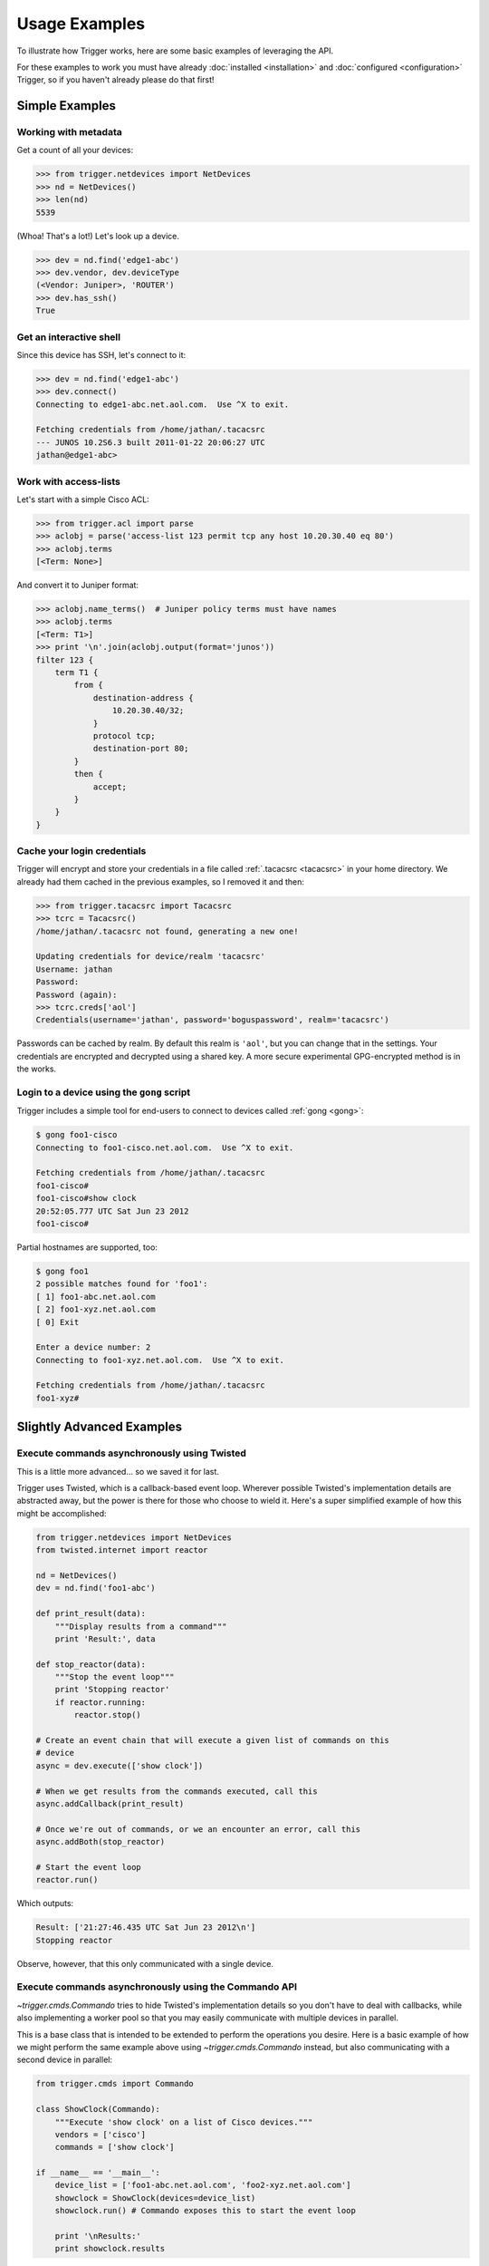 ##############
Usage Examples
##############

To illustrate how Trigger works, here are some basic examples of leveraging the
API.

For these examples to work you must have already :doc:`installed
<installation>` and :doc:`configured <configuration>` Trigger, so if you
haven't already please do that first!

Simple Examples
===============

Working with metadata
---------------------

Get a count of all your devices:

.. code-block:: python

    >>> from trigger.netdevices import NetDevices
    >>> nd = NetDevices()
    >>> len(nd)
    5539

(Whoa! That's a lot!) Let's look up a device.

.. code-block:: python

    >>> dev = nd.find('edge1-abc')
    >>> dev.vendor, dev.deviceType
    (<Vendor: Juniper>, 'ROUTER')
    >>> dev.has_ssh()
    True

Get an interactive shell
------------------------

Since this device has SSH, let's connect to it:

.. code-block:: python

    >>> dev = nd.find('edge1-abc')
    >>> dev.connect()
    Connecting to edge1-abc.net.aol.com.  Use ^X to exit.

    Fetching credentials from /home/jathan/.tacacsrc
    --- JUNOS 10.2S6.3 built 2011-01-22 20:06:27 UTC
    jathan@edge1-abc>

Work with access-lists
----------------------

Let's start with a simple Cisco ACL:

.. code-block:: python

    >>> from trigger.acl import parse
    >>> aclobj = parse('access-list 123 permit tcp any host 10.20.30.40 eq 80')
    >>> aclobj.terms
    [<Term: None>]

And convert it to Juniper format:

.. code-block:: python

    >>> aclobj.name_terms()  # Juniper policy terms must have names
    >>> aclobj.terms
    [<Term: T1>]
    >>> print '\n'.join(aclobj.output(format='junos'))
    filter 123 {
        term T1 {
            from {
                destination-address {
                    10.20.30.40/32;
                }
                protocol tcp;
                destination-port 80;
            }
            then {
                accept;
            }
        }
    }

Cache your login credentials
----------------------------

Trigger will encrypt and store your credentials in a file called :ref:`.tacacsrc
<tacacsrc>` in your home directory. We already had them cached in the previous
examples, so I removed it and then:

.. code-block:: python

    >>> from trigger.tacacsrc import Tacacsrc
    >>> tcrc = Tacacsrc()
    /home/jathan/.tacacsrc not found, generating a new one!

    Updating credentials for device/realm 'tacacsrc'
    Username: jathan
    Password:
    Password (again):
    >>> tcrc.creds['aol']
    Credentials(username='jathan', password='boguspassword', realm='tacacsrc')

Passwords can be cached by realm. By default this realm is ``'aol'``, but you
can change that in the settings. Your credentials are encrypted and decrypted
using a shared key. A more secure experimental GPG-encrypted method is in the
works.

Login to a device using the ``gong`` script
-------------------------------------------

Trigger includes a simple tool for end-users to connect to devices called
:ref:`gong <gong>`:

.. code-block:: bash

    $ gong foo1-cisco
    Connecting to foo1-cisco.net.aol.com.  Use ^X to exit.

    Fetching credentials from /home/jathan/.tacacsrc
    foo1-cisco#
    foo1-cisco#show clock
    20:52:05.777 UTC Sat Jun 23 2012
    foo1-cisco#

Partial hostnames are supported, too:

.. code-block:: bash

    $ gong foo1
    2 possible matches found for 'foo1':
    [ 1] foo1-abc.net.aol.com
    [ 2] foo1-xyz.net.aol.com
    [ 0] Exit

    Enter a device number: 2
    Connecting to foo1-xyz.net.aol.com.  Use ^X to exit.

    Fetching credentials from /home/jathan/.tacacsrc
    foo1-xyz#

Slightly Advanced Examples
==========================

Execute commands asynchronously using Twisted
---------------------------------------------

This is a little more advanced... so we saved it for last.

Trigger uses Twisted, which is a callback-based event loop. Wherever possible
Twisted's implementation details are abstracted away, but the power is there
for those who choose to wield it. Here's a super simplified example of how this
might be accomplished:

.. code-block:: python

    from trigger.netdevices import NetDevices
    from twisted.internet import reactor

    nd = NetDevices()
    dev = nd.find('foo1-abc')

    def print_result(data):
        """Display results from a command"""
        print 'Result:', data

    def stop_reactor(data):
        """Stop the event loop"""
        print 'Stopping reactor'
        if reactor.running:
            reactor.stop()

    # Create an event chain that will execute a given list of commands on this
    # device
    async = dev.execute(['show clock'])

    # When we get results from the commands executed, call this
    async.addCallback(print_result)

    # Once we're out of commands, or we an encounter an error, call this
    async.addBoth(stop_reactor)

    # Start the event loop
    reactor.run()

Which outputs:

.. code-block:: bash

    Result: ['21:27:46.435 UTC Sat Jun 23 2012\n']
    Stopping reactor

Observe, however, that this only communicated with a single device.

Execute commands asynchronously using the Commando API
------------------------------------------------------

`~trigger.cmds.Commando` tries to hide Twisted's implementation details so you
don't have to deal with callbacks, while also implementing a worker pool so
that you may easily communicate with multiple devices in parallel.

This is a base class that is intended to be extended to perform the operations
you desire. Here is a basic example of how we might perform the same example
above using `~trigger.cmds.Commando` instead, but also communicating with a
second device in parallel:

.. code-block:: python

    from trigger.cmds import Commando

    class ShowClock(Commando):
        """Execute 'show clock' on a list of Cisco devices."""
        vendors = ['cisco']
        commands = ['show clock']

    if __name__ == '__main__':
        device_list = ['foo1-abc.net.aol.com', 'foo2-xyz.net.aol.com']
        showclock = ShowClock(devices=device_list)
        showclock.run() # Commando exposes this to start the event loop

        print '\nResults:'
        print showclock.results

Which outputs::

    Sending ['show clock'] to foo2-xyz.net.aol.com
    Sending ['show clock'] to foo1-abc.net.aol.com
    Received ['21:56:44.701 UTC Sat Jun 23 2012\n'] from foo2-xyz.net.aol.com
    Received ['21:56:44.704 UTC Sat Jun 23 2012\n'] from foo1-abc.net.aol.com

    Results:
    {
        'foo1-abc.net.aol.com': {
            'show clock': '21:56:44.704 UTC Sat Jun 23 2012\n'
        },
        'foo2-xyz.net.aol.com': {
            'show clock': '21:56:44.701 UTC Sat Jun 23 2012\n'
        }
    }

Get structured data back using the Commando API
-----------------------------------------------

`~trigger.cmds.Commando` will attempt to parse the raw command output into a
nested dict. The results from each worker are parsed through the `TextFSM
<http://jedelman.com/home/programmatic-access-to-cli-devices-with-textfsm/>`_
templating engine, if a matching template file exists within the
:setting:`TEXTFSM_TEMPLATE_DIR` directory.

For this to work you must have an attribute on your netdevices model that
specifies the network operating system, e.g. IOS, NX-OS or JUNOS. This will be
used to correlate the right template for a given device based on the naming
convention used by the TextFSM templates. 

`~trigger.netdevices.NetDevice` Object:

.. code-block:: javascript

    {
        "adminStatus": "PRODUCTION", 
        "enablePW": "cisco", 
        "OOBTerminalServerTCPPort": "5005", 
        "assetID": "0000012345", 
        "OOBTerminalServerNodeName": "ts1", 
        "onCallEmail": "nobody@aol.net", 
        "onCallID": "17", 
        "OOBTerminalServerFQDN": "foo1-abc.net.aol.com",
        "owner": "12345678 - Network Engineering", 
        "OOBTerminalServerPort": "5", 
        "onCallName": "Data Center", 
        "nodeName": "foo1-abc.net.aol.com", 
        "make": "M40 INTERNET BACKBONE ROUTER", 
        "budgetCode": "1234578", 
        "budgetName": "Data Center", 
        "operationStatus": "MONITORED", 
        "deviceType": "ROUTER", 
        "lastUpdate": "2010-07-19 19:56:32.0", 
        "authMethod": "tacacs", 
        "projectName": "Test Lab", 
        "barcode": "0101010101", 
        "site": "LAB", 
        "loginPW": "cisco", 
        "lifecycleStatus": "INSTALLED", 
        "manufacturer": "CISCO", 
        "operatingSystem": "IOS", 
        "layer3": "1", 
        "layer2": "1", 
        "room": "CR10", 
        "layer4": "1", 
        "serialNumber": "987654321", 
        "owningTeam": "Data Center", 
        "coordinate": "16ZZ", 
        "model": "M40-B-AC", 
        "OOBTerminalServerConnector": "C"
    }

Template Naming Convention:

.. code-block:: python

    {VENDOR}_{OS}_{COMMAND}.template

Template Directory Structure:

.. code-block:: bash

        $ tree vendor
        vendor
        └── ntc_templates
            ├── cisco_ios_show_clock.template
            ├── cisco_ios_show_inventory.template
            ├── cisco_ios_show_ip_int_brief.template
            ├── cisco_ios_show_version.template
            ├── cisco_nxos_show_clock.template
            ├── cisco_nxos_show_inventory.template
            ├── cisco_nxos_show_version.template

TextFSM Commando Implementation:

.. code-block:: python

        import json
        from trigger.cmds import Commando

        class ShowMeTheMoney(Commando):
            """Execute the following on a list of Cisco devices:
                'show clock'
                'show version'
                'show ip int brief'
                'show inventory'
                'show run | in cisco'
            """
            vendors = ['cisco']
            commands = [
                'show clock',
                'show version',
                'show ip int brief',
                'show inventory',
                'show run | in cisco'
            ]

        if __name__ == '__main__':
            device_list = ['foo1-abc.net.aol.com'']
            showstuff = ShowMeTheMoney(devices=device_list)
            showstuff.run() # Commando exposes this to start the event loop

            print '\nUnparsed Results:\n'
            json.dumps(showstuff.results, indent=4)

            print '\nParsed Results:\n'
            json.dumps(showstuff.parsed_results, indent=4)

Which outputs:

.. code-block:: javascript

    Unparsed Results:

    {
        "r1.demo.local": {
            "show inventory": "NAME: \"Chassis\", DESCR: \"Cisco CSR1000V Chassis\"\r\nPID: CSR1000V          , VID: V00, SN: 9G0T83AE5II\r\n\r\nNAME: \"module R0\", DESCR: \"Cisco CSR1000V Route Processor\"\r\nPID: CSR1000V          , VID: V00, SN: JAB1303001C\r\n\r\nNAME: \"module F0\", DESCR: \"Cisco CSR1000V Embedded Services Processor\"\r\nPID: CSR1000V          , VID:    , SN:            \r\n\r\n\r\n",
            "show run | in cisco": "username cisco secret 5 $1$zh1E$8GjiAf7YYDFPkLBYWMgpI0\r\n",
            "show ip int brief": "Interface              IP-Address      OK? Method Status                Protocol\r\nGigabitEthernet1       10.20.1.10      YES NVRAM  up                    up      \r\nGigabitEthernet2       unassigned      YES NVRAM  administratively down down    \r\nGigabitEthernet3       unassigned      YES NVRAM  administratively down down    \r\nGigabitEthernet4       unassigned      YES NVRAM  administratively down down    \r\n",
            "show version": "Cisco IOS XE Software, Version 03.12.00.S - Standard Support Release\r\nCisco IOS Software, CSR1000V Software (X86_64_LINUX_IOSD-UNIVERSALK9-M), Version 15.4(2)S, RELEASE SOFTWARE (fc2)\r\nTechnical Support: http://www.cisco.com/techsupport\r\nCopyright (c) 1986-2014 by Cisco Systems, Inc.\r\nCompiled Wed 26-Mar-14 21:09 by mcpre\r\n\r\n\r\nCisco IOS-XE software, Copyright (c) 2005-2014 by cisco Systems, Inc.\r\nAll rights reserved.  Certain components of Cisco IOS-XE software are\r\nlicensed under the GNU General Public License (\"GPL\") Version 2.0.  The\r\nsoftware code licensed under GPL Version 2.0 is free software that comes\r\nwith ABSOLUTELY NO WARRANTY.  You can redistribute and/or modify such\r\nGPL code under the terms of GPL Version 2.0.  For more details, see the\r\ndocumentation or \"License Notice\" file accompanying the IOS-XE software,\r\nor the applicable URL provided on the flyer accompanying the IOS-XE\r\nsoftware.\r\n\r\n\r\nROM: IOS-XE ROMMON\r\n\r\nR1 uptime is 1 minute\r\nUptime for this control processor is 3 minutes\r\nSystem returned to ROM by reload\r\nSystem image file is \"bootflash:packages.conf\"\r\nLast reload reason: <NULL>\r\n\r\n\r\n\r\nThis product contains cryptographic features and is subject to United\r\nStates and local country laws governing import, export, transfer and\r\nuse. Delivery of Cisco cryptographic products does not imply\r\nthird-party authority to import, export, distribute or use encryption.\r\nImporters, exporters, distributors and users are responsible for\r\ncompliance with U.S. and local country laws. By using this product you\r\nagree to comply with applicable laws and regulations. If you are unable\r\nto comply with U.S. and local laws, return this product immediately.\r\n\r\nA summary of U.S. laws governing Cisco cryptographic products may be found at:\r\nhttp://www.cisco.com/wwl/export/crypto/tool/stqrg.html\r\n\r\nIf you require further assistance please contact us by sending email to\r\nexport@cisco.com.\r\n\r\nLicense Level: limited\r\nLicense Type: Default. No valid license found.\r\nNext reload license Level: limited\r\n\r\ncisco CSR1000V (VXE) processor with 804580K/6147K bytes of memory.\r\nProcessor board ID 9G0T83AE5II\r\n4 Gigabit Ethernet interfaces\r\n32768K bytes of non-volatile configuration memory.\r\n2097152K bytes of physical memory.\r\n7774207K bytes of virtual hard disk at bootflash:.\r\n\r\nConfiguration register is 0x2102\r\n\r\n",
            "show clock": "*06:51:44.460 UTC Tue Mar 15 2016\r\n"
        }
    }

    Parsed Results:

    {
        "foo1-abc.net.aol.com": {
            "show inventory": {
                "vid": [
                    "V00",
                    "V00",
                    ""
                ],
                "pid": [
                    "CSR1000V",
                    "CSR1000V",
                    "CSR1000V"
                ],
                "name": [
                    "Chassis",
                    "module R0",
                    "module F0"
                ],
                "descr": [
                    "Cisco CSR1000V Chassis",
                    "Cisco CSR1000V Route Processor",
                    "Cisco CSR1000V Embedded Services Processor"
                ],
                "sn": [
                    "9G0T83AE5II",
                    "JAB1303001C",
                    ""
                ]
            },
            "show version": {
                "running_image": [
                    "packages.conf"
                ],
                "hostname": [
                    "R1"
                ],
                "config_register": [
                    "0x2102"
                ],
                "uptime": [
                    "37 minutes"
                ],
                "hardware": [
                    "CSR1000V"
                ],
                "version": [
                    "15.4(2)S"
                ],
                "serial": [
                    ""
                ]
            },
            "show ip int brief": {
                "status": [
                    "up",
                    "administratively down",
                    "administratively down",
                    "administratively down"
                ],
                "intf": [
                    "GigabitEthernet1",
                    "GigabitEthernet2",
                    "GigabitEthernet3",
                    "GigabitEthernet4"
                ],
                "ipaddr": [
                    "10.20.1.10",
                    "unassigned",
                    "unassigned",
                    "unassigned"
                ],
                "proto": [
                    "up",
                    "down",
                    "down",
                    "down"
                ]
            },
            "show clock": {
                "dayweek": [
                    "Thu"
                ],
                "year": [
                    "2016"
                ],
                "month": [
                    "Mar"
                ],
                "time": [
                    "23:22:54.994"
                ],
                "timezone": [
                    "UTC"
                ],
                "day": [
                    "10"
                ]
            }
        }
    }
